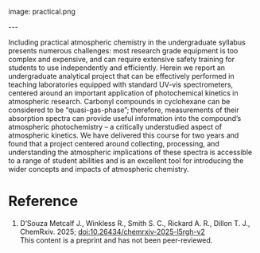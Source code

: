#+export_file_name: index
#+options: broken-links:t
# (ss-toggle-markdown-export-on-save)
# date-added:

# add filename after "imagefile"
#+macro: imagefile practical.png

#+begin_export md
---
title: "Practical Atmospheric Photochemical Kinetics for Undergraduate Teaching and Research"
## https://quarto.org/docs/journals/authors.html
#author:
#  - name: ""
#    affiliations:
#     - name: ""
#license: "©2025 American Chemical Society and Division of Chemical Education, Inc."
license: "CC BY-NC"
#draft: true
#date-modified:
date: 2025-08-07
categories: [kinetics, environment, spectroscopy]
keywords: physical chemistry teaching, physical chemistry education, teaching resources, kinetics, atmospheric chemistry, atmosphere, spectroscopy, second-year undergraduate
#+end_export
image: {{{imagefile}}}

@@html:---
<img src="@@{{{imagefile}}}@@html:" width="40%" align="right" style="padding: 10px 0px 0px 10px;"/>@@

# Abstract goes below this line.
Including practical atmospheric chemistry in the undergraduate syllabus presents numerous challenges: most research grade equipment is too complex and expensive, and can require extensive safety training for students to use independently and efficiently. Herein we report an undergraduate analytical project that can be effectively performed in teaching laboratories equipped with standard UV-vis spectrometers, centered around an important application of photochemical kinetics in atmospheric research. Carbonyl compounds in cyclohexane can be considered to be “quasi-gas-phase”; therefore, measurements of their absorption spectra can provide useful information into the compound’s atmospheric photochemistry – a critically understudied aspect of atmospheric kinetics. We have delivered this course for two years and found that a project centered around collecting, processing, and understanding the atmospheric implications of these spectra is accessible to a range of student abilities and is an excellent tool for introducing the wider concepts and impacts of atmospheric chemistry.

* Reference
1. D’Souza Metcalf J., Winkless R., Smith S. C., Rickard A. R., Dillon T. J.,  ChemRxiv. 2025; [[https://doi.org/10.26434/chemrxiv-2025-l5rgh-v2][doi:10.26434/chemrxiv-2025-l5rgh-v2]]\\
   This content is a preprint and has not been peer-reviewed.

* Local variables :noexport:
# Local Variables:
# eval: (ss-markdown-export-on-save)
# End:
